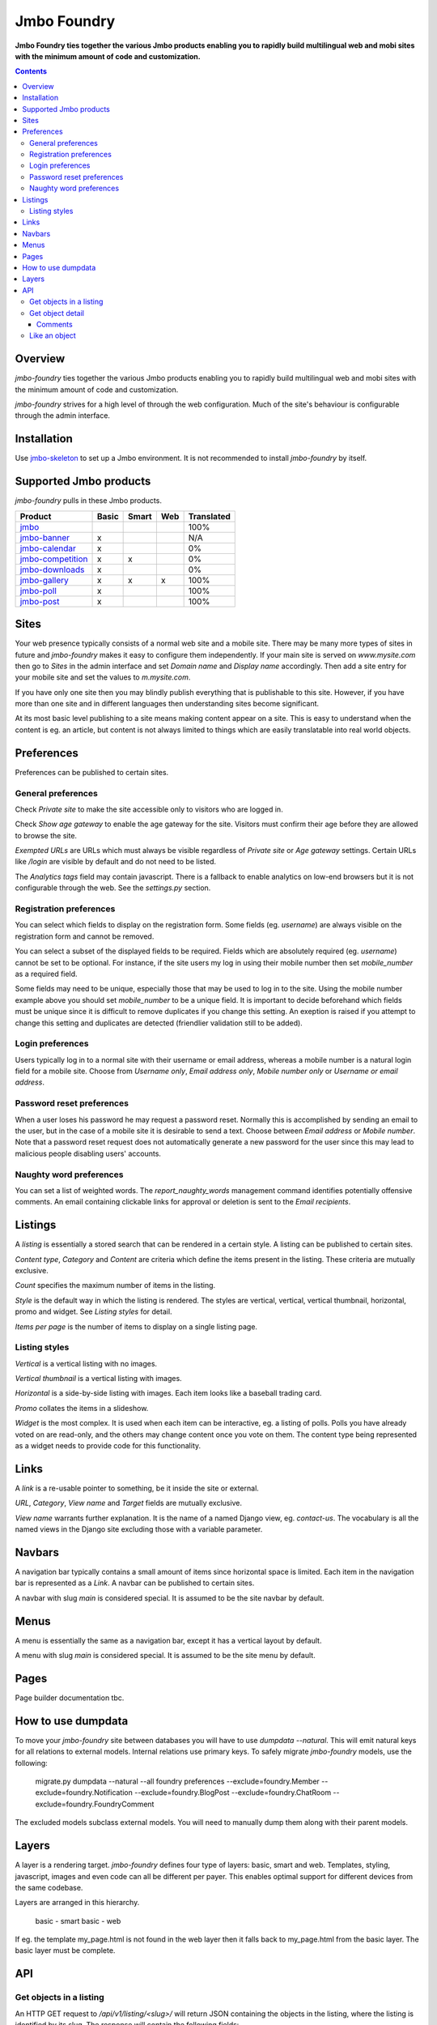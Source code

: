 Jmbo Foundry
============
**Jmbo Foundry ties together the various Jmbo products enabling you to rapidly build multilingual web and mobi sites with the minimum amount of code and customization.**

.. contents:: Contents
    :depth: 5

Overview
--------

`jmbo-foundry` ties together the various Jmbo products enabling you to rapidly build 
multilingual web and mobi sites with the minimum amount of code and customization.

`jmbo-foundry` strives for a high level of through the web configuration. Much
of the site's behaviour is configurable through the admin interface.

Installation
------------

Use `jmbo-skeleton <http://pypi.python.org/pypi/jmbo-skeleton>`_ to set up a
Jmbo environment. It is not recommended to install `jmbo-foundry` by itself.

Supported Jmbo products
-----------------------

`jmbo-foundry` pulls in these Jmbo products.

+-----------------------------------------------------------------------+-------+-------+-----+------------+
| Product                                                               | Basic | Smart | Web | Translated |
+=======================================================================+=======+=======+=====+============+
|`jmbo <http://pypi.python.org/pypi/jmbo>`_                             |       |       |     | 100%       |
+-----------------------------------------------------------------------+-------+-------+-----+------------+
|`jmbo-banner <http://pypi.python.org/pypi/jmbo-banner>`_               | x     |       |     | N/A        |
+-----------------------------------------------------------------------+-------+-------+-----+------------+
|`jmbo-calendar <http://pypi.python.org/pypi/jmbo-calendar>`_           | x     |       |     | 0%         |
+-----------------------------------------------------------------------+-------+-------+-----+------------+
|`jmbo-competition <http://pypi.python.org/pypi/jmbo-competition>`_     | x     | x     |     | 0%         |
+-----------------------------------------------------------------------+-------+-------+-----+------------+
|`jmbo-downloads <http://pypi.python.org/pypi/jmbo-downloads>`_         | x     |       |     | 0%         |
+-----------------------------------------------------------------------+-------+-------+-----+------------+
|`jmbo-gallery <http://pypi.python.org/pypi/jmbo-gallery>`_             | x     | x     | x   | 100%       |
+-----------------------------------------------------------------------+-------+-------+-----+------------+
|`jmbo-poll <http://pypi.python.org/pypi/jmbo-poll>`_                   | x     |       |     | 100%       |
+-----------------------------------------------------------------------+-------+-------+-----+------------+
|`jmbo-post <http://pypi.python.org/pypi/jmbo-post>`_                   | x     |       |     | 100%       |
+-----------------------------------------------------------------------+-------+-------+-----+------------+

Sites
-----

Your web presence typically consists of a normal web site and a mobile site.
There may be many more types of sites in future and `jmbo-foundry` makes it
easy to configure them independently. If your main site is served on
`www.mysite.com` then go to `Sites` in the admin interface and set `Domain
name` and `Display name` accordingly. Then add a site entry for your mobile
site and set the values to `m.mysite.com`.

If you have only one site then you may blindly publish everything that is
publishable to this site.  However, if you have more than one site and in
different languages then understanding sites become significant. 

At its most basic level publishing to a site means making content appear on a
site. This is easy to understand when the content is eg. an article, but
content is not always limited to things which are easily translatable into real
world objects.

Preferences
-----------

Preferences can be published to certain sites.

General preferences
*******************

Check `Private site` to make the site accessible only to visitors who are 
logged in.

Check `Show age gateway` to enable the age gateway for the site. Visitors must
confirm their age before they are allowed to browse the site.

`Exempted URLs` are URLs which must always be visible regardless of `Private
site` or `Age gateway` settings. Certain URLs like `/login` are visible by
default and do not need to be listed.

The `Analytics tags` field may contain javascript. There is a fallback to
enable analytics on low-end browsers but it is not configurable through the
web. See the `settings.py` section.

Registration preferences
************************

You can select which fields to display on the registration form. Some fields
(eg. `username`) are always visible on the registration form and cannot be
removed.

You can select a subset of the displayed fields to be required. Fields which
are absolutely required (eg. `username`) cannot be set to be optional. For
instance, if the site users my log in using their mobile number then set
`mobile_number` as a required field.

Some fields may need to be unique, especially those that may be used to log in
to the site. Using the mobile number example above you should set
`mobile_number` to be a unique field. It is important to decide beforehand
which fields must be unique since it is difficult to remove duplicates if you
change this setting. An exeption is raised if you attempt to change this
setting and duplicates are detected (friendlier validation still to be added).

Login preferences
*****************

Users typically log in to a normal site with their username or email address,
whereas a mobile number is a natural login field for a mobile site. Choose from
`Username only`, `Email address only`, `Mobile number only` or `Username or
email address`.

Password reset preferences
**************************

When a user loses his password he may request a password reset. Normally this
is accomplished by sending an email to the user, but in the case of a mobile
site it is desirable to send a text. Choose between `Email address` or `Mobile
number`. Note that a password reset request does not automatically generate a
new password for the user since this may lead to malicious people disabling
users' accounts.

Naughty word preferences
************************

You can set a list of weighted words. The `report_naughty_words` management
command identifies potentially offensive comments. An email containing
clickable links for approval or deletion is sent to the `Email recipients`.

Listings
--------
A `listing` is essentially a stored search that can be rendered in a certain
style. A listing can be published to certain sites.

`Content type`, `Category` and `Content` are criteria which define the items
present in the listing. These criteria are mutually exclusive.

`Count` specifies the maximum number of items in the listing.

`Style` is the default way in which the listing is rendered. The styles are
vertical, vertical, vertical thumbnail, horizontal, promo and widget. See
`Listing styles` for detail.

`Items per page` is the number of items to display on a single listing page.

Listing styles
**************

`Vertical` is a vertical listing with no images.

`Vertical thumbnail` is a vertical listing with images.

`Horizontal` is a side-by-side listing with images. Each item looks like a
baseball trading card.

`Promo` collates the items in a slideshow.

`Widget` is the most complex. It is used when each item can be interactive, eg.
a listing of polls. Polls you have already voted on are read-only, and the
others may change content once you vote on them. The content type being
represented as a widget needs to provide code for this functionality.

Links
-----

A `link` is a re-usable pointer to something, be it inside the site or external.

`URL`, `Category`, `View name` and `Target` fields are mutually exclusive.

`View name` warrants further explanation. It is the name of a named Django
view, eg. `contact-us`.  The vocabulary is all the named views in the Django
site excluding those with a variable parameter.

Navbars
-------

A navigation bar typically contains a small amount of items since horizontal
space is limited.  Each item in the navigation bar is represented as a `Link`.
A navbar can be published to certain sites.

A navbar with slug `main` is considered special. It is assumed to be the site 
navbar by default.

Menus
-----

A menu is essentially the same as a navigation bar, except it has a vertical
layout by default.

A menu with slug `main` is considered special. It is assumed to be the site
menu by default.

Pages
-----

Page builder documentation tbc.

How to use dumpdata
-------------------

To move your `jmbo-foundry` site between databases you will have to use `dumpdata --natural`.
This will emit natural keys for all relations to external models. Internal
relations use primary keys. To safely migrate `jmbo-foundry` models, use the following:

    migrate.py dumpdata --natural --all foundry preferences --exclude=foundry.Member --exclude=foundry.Notification --exclude=foundry.BlogPost --exclude=foundry.ChatRoom --exclude=foundry.FoundryComment

The excluded models subclass external models. You will need to manually dump them
along with their parent models.

Layers
------

A layer is a rendering target. `jmbo-foundry` defines four type of layers:
basic, smart and web. Templates, styling, javascript, images and even code
can all be different per payer. This enables optimal support for different
devices from the same codebase.

Layers are arranged in this hierarchy. 

  basic - smart
  basic - web

If eg. the template my_page.html is not found in the web layer then it falls
back to my_page.html from the basic layer. The basic layer must be complete.

API
---

Get objects in a listing
************************

An HTTP GET request to `/api/v1/listing/<slug>/` will return JSON containing the objects in the listing, where the 
listing is identified by its slug. The response will contain the following fields:

objects
    The objects in the listing, possibly of different types like images, posts and videos.

meta
    Navigation info for the listing. The `next` and `previous` fields contains URLs to retrieve the next or previous
    page of objects. `total_count` is the number of objects in the listing across all pages.

resource_uri
    The listing's URI, i.e. the base URL of the listing GET request.

title, subtitle, slug, style
    Additional descriptive fields for the listing itself.

There are 3 querystring parameters that can be part of the request URL: `format`, `page` and `as_leaf_class`. `format`
is required and has to be set to 'json'. `page` must be set to an integer number. If it isn't specified it defaults to page 1.
Lastly, `as_leaf_class` determines whether to include objects' child fields. It is false by default. To include the child
fields, set `as_leaf_class` to 1.

Example: `localhost:8000/api/v1/listing/listing-slug/?format=json&as_leaf_class=1`

Get object detail
*****************

The base URL is `/api/v1/content/<slug>/`.

Example: `localhost:8000/api/v1/content/object-slug/?format=json&as_leaf_class=1`

Comments
~~~~~~~~

Get the comments for an object by appending `comments/` to the base URL. The querystring parameters `limit` and `offset`
control how many comments to retrieve and which index to start at, respectively.

Example: `localhost:8000/api/v1/content/object-slug/comments/?format=json&limit=10&offset=20` - retrieve comments 20 through to
30 for 'object-slug'


Like an object
**************

To like an object, do a PUT request to `/api/v1/content/<slug>/` with the following JSON in the body: '{"like": 1}'.
All objects have a `can_vote` field which indicates whether the user can like the object. `can_vote` takes into
account whether liking is enabled/disabled and anonymous/authenticated for the particular object. If `can_vote` is false,
all like requests will return HTTP 400 Bad Request.

